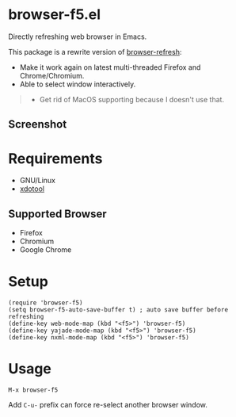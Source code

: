 * browser-f5.el

Directly refreshing web browser in Emacs.

This package is a rewrite version of [[https://github.com/syohex/emacs-browser-refresh][browser-refresh]]:
- Make it work again on latest multi-threaded Firefox and Chrome/Chromium.
- Able to select window interactively.

#+BEGIN_QUOTE
- Get rid of MacOS supporting because I doesn't use that.
#+END_QUOTE

** Screenshot
[[file:screenshot.png]]

* Requirements
- GNU/Linux
- [[https://github.com/jordansissel/xdotool][xdotool]]

** Supported Browser
- Firefox
- Chromium
- Google Chrome

* Setup
#+BEGIN_SRC elisp
(require 'browser-f5)
(setq browser-f5-auto-save-buffer t) ; auto save buffer before refreshing
(define-key web-mode-map (kbd "<f5>") 'browser-f5)
(define-key yajade-mode-map (kbd "<f5>") 'browser-f5)
(define-key nxml-mode-map (kbd "<f5>") 'browser-f5)
#+END_SRC

* Usage
=M-x browser-f5=

Add =C-u-= prefix can force re-select another browser window.
